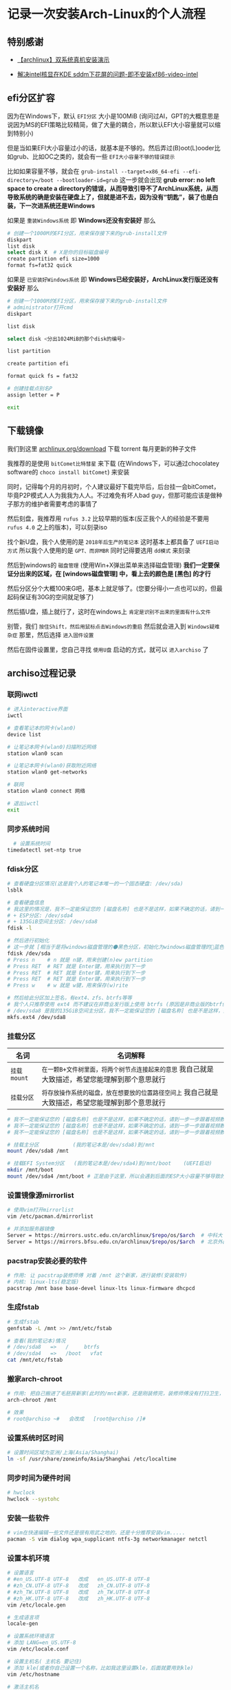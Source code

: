 * 记录一次安装Arch-Linux的个人流程

** 特别感谢

- [[https://www.bilibili.com/video/BV1ag411K725][【archlinux】双系统真机安装演示]]

- [[https://arch.icekylin.online/guide/rookie/graphic-driver#intel-%E6%A0%B8%E8%8A%AF%E6%98%BE%E5%8D%A1][解决intel核显在KDE sddm下花屏的问题-即不安装xf86-video-intel]]

** efi分区扩容

因为在Windows下，默认 ~EFI分区~ 大小是100MiB (询问过AI，GPT的大概意思是说因为MS的EFI策略比较精简，做了大量的耦合，所以默认EFI大小容量就可以缩到特别小)

但是当如果EFI大小容量过小的话，就基本是不够的。然后弄过(B)oot(L)ooder比如grub、比如OC之类的，就会有一些 ~EFI大小容量不够的错误提示~

比如如果容量不够，就会在 ~grub-install --target=x86_64-efi --efi-directory=/boot --bootloader-id=grub~ 这一步就会出现 *grub error: no left space to create a directory的错误，从而导致引导不了ArchLinux系统，从而导致系统的确是安装在硬盘上了，但就是进不去，因为没有“钥匙”，装了也是白装，下一次进系统还是Windows* 

如果是 ~重装Windows系统~ 即 *Windows还没有安装好* 那么

#+begin_src sh
  # 创建一个1000M的EFI分区，用来保存接下来的grub-install文件
  diskpart
  list disk
  select disk X  # X是你的目标磁盘编号
  create partition efi size=1000
  format fs=fat32 quick  
#+end_src

如果是 ~已安装好Windows系统~ 即 *Windows已经安装好，ArchLinux发行版还没有安装好* 那么

#+begin_src sh
  # 创建一个1000M的EFI分区，用来保存接下来的grub-install文件
  # administrator打开cmd  
  diskpart

  list disk

  select disk <分出1024MiB的那个disk的编号>

  list partition

  create partition efi

  format quick fs = fat32

  # 创建挂载点别名P
  assign letter = P

  exit  
    
#+end_src

** 下载镜像

我们到这里 [[https://archlinux.org/download/][archlinux.org/download]] 下载 torrent 每月更新的种子文件

我推荐的是使用 ~bitComet比特彗星~ 来下载 (在Windows下，可以通过chocolatey software的 ~choco install bitComet~) 来安装

同时，记得每个月的月初时，个人建议最好下载完毕后，后台挂一会bitComet，毕竟P2P模式人人为我我为人人。不过难免有坏人bad guy，但那可能应该是做种子那方的维护者需要考虑的事情了

然后刻盘，我推荐用 ~rufus 3.2~ 比较早期的版本(反正我个人的经验是不要用 ~rufus 4.0~ 之上的版本)，可以刻录iso

找个新U盘，我个人使用的是 ~2018年后生产的笔记本~ 这时基本上都具备了 ~UEFI启动方式~ 所以我个人使用的是 ~GPT、而非MBR~ 同时记得要选用 ~dd模式~ 来刻录

然后到windows的 ~磁盘管理~ (使用Win+X弹出菜单来选择磁盘管理) *我们一定要保证分出来的区域，在 [windows磁盘管理] 中，看上去的颜色是 [黑色] 的才行*

然后分区分个大概100来G吧，基本上就足够了。(您要分得小一点也可以的，但最起码保证有30G的空间就足够了)

然后插U盘，插上就行了，这时在windows上 ~肯定是识别不出来的里面有什么文件~

别管，我们 ~按住Shift，然后用鼠标点击Windows的重启~ 然后就会进入到 ~Windows疑难杂症~ 那里，然后选择 ~进入固件设置~

然后在固件设置里，您自己寻找 ~使用U盘~ 启动的方式，就可以 ~进入archiso~ 了

** archiso过程记录

*** 联网iwctl

#+begin_src sh  
  # 进入interactive界面
  iwctl

  # 查看笔记本的网卡(wlan0)
  device list

  # 让笔记本网卡(wlan0)扫描附近网络
  station wlan0 scan

  # 让笔记本网卡(wlan0)获取附近网络
  station wlan0 get-networks

  # 联网
  station wlan0 connect 网络

  # 退出iwctl
  exit    
#+end_src

*** 同步系统时间

#+begin_src sh
  # 设置系统时间
timedatectl set-ntp true
#+end_src


*** fdisk分区

#+begin_src sh  
  # 查看硬盘分区情况(这是我个人的笔记本唯一的一个固态硬盘: /dev/sda)
  lsblk

  # 查看硬盘信息
  # 我这里的情况是，我不一定能保证您的 [磁盘名称] 也是不是这样，如果不确定的话，请到一步一步跟着视频教程来 https://www.bilibili.com/video/BV1ag411K725
  # + ESP分区: /dev/sda4
  # + 135GiB空间主分区: /dev/sda8
  fdisk -l

  # 然后进行初始化
  # 这一步就 [相当于是将windows磁盘管理的⚫黑色分区，初始化为windows磁盘管理的🔵蓝色分区，我自己就是大致描述，希望您能理解到那个意思就行]
  fdisk /dev/sda
  # Press n    # n 就是 n键，用来创建(n)ew partition
  # Press RET  # RET 就是 Enter键，用来执行到下一步
  # Press RET  # RET 就是 Enter键，用来执行到下一步
  # Press RET  # RET 就是 Enter键，用来执行到下一步
  # Press w    # w 就是 w键，用来保存(w)rite

  # 然后给此分区加上签名，有ext4、zfs、btrfs等等
  # 我个人只推荐使用 ext4 而不建议在非商业发行版上使用 btrfs (原因是非商业版的btrfs炸了没得修，个人不会修btrfs就这样)
  # /dev/sda8 是我的135GiB空间主分区，我不一定能保证您的 [磁盘名称] 也是不是这样，如果不确定的话，请到一步一步跟着视频教程来 https://www.bilibili.com/video/BV1ag411K725
  mkfs.ext4 /dev/sda8
#+end_src


*** 挂载分区

| 名词        | 名词解释                                                                              |
|-------------+--------------------------------------------------------------------------------------|
| ~挂载mount~ | ~在一颗B+文件树里面，将两个树节点连接起来的意思~ 我自己就是大致描述，希望您能理解到那个意思就行  |
| ~挂载分区~   | ~将存放操作系统的磁盘，放在想要放的位置路径空间上~ 我自己就是大致描述，希望您能理解到那个意思就行 |

#+begin_src sh  
  # 我不一定能保证您的 [磁盘名称] 也是不是这样，如果不确定的话，请到一步一步跟着视频教程来 https://www.bilibili.com/video/BV1ag411K725  
  # 我不一定能保证您的 [磁盘名称] 也是不是这样，如果不确定的话，请到一步一步跟着视频教程来 https://www.bilibili.com/video/BV1ag411K725
  # 我不一定能保证您的 [磁盘名称] 也是不是这样，如果不确定的话，请到一步一步跟着视频教程来 https://www.bilibili.com/video/BV1ag411K725

  # 挂载主分区           (我的笔记本是/dev/sda8)到/mnt
  mount /dev/sda8 /mnt

  # 挂载EFI System分区   (我的笔记本是/dev/sda4)到/mnt/boot	(UEFI启动)
  mkdir /mnt/boot
  mount /dev/sda4 /mnt/boot	# 正是由于这里，所以会遇到后面的ESP大小容量不够导致的一个小问题: grub error: no left space to create a directory.
#+end_src


*** 设置镜像源mirrorlist

#+begin_src sh  
  # 使用vim打开mirrorlist
  vim /etc/pacman.d/mirrorlist

  # 并添加服务器镜像
  Server = https://mirrors.ustc.edu.cn/archlinux/$repo/os/$arch  # 中科大
  Server = https://mirrors.bfsu.edu.cn/archlinux/$repo/os/$arch  # 北京外国语大学(广度优先搜索大学，梗来自清华源4月1日愚人节)
#+end_src


*** pacstrap安装必要的软件

#+begin_src sh
  # 作用: 让 pacstrap装修师傅 对着 /mnt 这个新家，进行装修(安装软件)
  # 内核: linux-lts(稳定版)
  pacstrap /mnt base base-devel linux-lts linux-firmware dhcpcd
#+end_src


*** 生成fstab

#+begin_src sh  
  # 生成fstab
  genfstab -L /mnt >> /mnt/etc/fstab

  # 查看(我的笔记本)情况
  # /dev/sda8   =>   /	   btrfs
  # /dev/sda4   =>   /boot   vfat
  cat /mnt/etc/fstab
#+end_src


*** 搬家arch-chroot

#+begin_src sh  
  # 作用: 把自己搬进了毛胚房新家(此时的/mnt新家，还是刚装修完，装修师傅没有打扫卫生，自己的行李还没放置进去)
  arch-chroot /mnt

  # 效果
  # root@archiso ~#   会改成   [root@archiso /]#
#+end_src


*** 设置系统时区时间

#+begin_src sh  
  # 设置时间区域为亚洲/上海(Asia/Shanghai)
  ln -sf /usr/share/zoneinfo/Asia/Shanghai /etc/localtime
#+end_src


*** 同步时间为硬件时间

#+begin_src sh  
  # hwclock  
  hwclock --systohc
#+end_src


*** 安装一些软件

#+begin_src sh  
  # vim在快速编辑一些文件还是很有用武之地的，还是十分推荐安装vim.....
  pacman -S vim dialog wpa_supplicant ntfs-3g networkmanager netctl
#+end_src


*** 设置本机环境

#+begin_src sh
# 设置语言
# #en_US.UTF-8 UTF-8   改成   en_US.UTF-8 UTF-8
# #zh_CN.UTF-8 UTF-8   改成   zh_CN.UTF-8 UTF-8
# #zh_TW.UTF-8 UTF-8   改成   zh_TW.UTF-8 UTF-8
# #zh_HK.UTF-8 UTF-8   改成   zh_HK.UTF-8 UTF-8
vim /etc/locale.gen

# 生成语言项
locale-gen

# 设置系统环境语言
# 添加 LANG=en_US.UTF-8
vim /etc/locale.conf

# 设置主机名( 主机名 要记住)
# 添加 kle(或者你自己设置一个名称，比如我这里设置kle，后面就要用到kle)
vim /etc/hostname

# 激活主机名
# 127.0.0.1 localhost
# ::1 localhost
# 127.0.1.1 kle.localdomain kle  (kle是我自己的 [主机名])
vim /etc/hosts

# 设置root密码
passwd
#+end_src


*** 设置(B)oot(L)oader

#+begin_src sh
  # 不弄会怎样？那就没有 “钥匙”
  # 导致导致系统的确是安装在硬盘上了，但就是进不去，因为没有 “钥匙”
  # 装了也是白装，下一次进系统还是Windows (即使您进入了bios固件设置，仍然只会找到windows的引导文件)
  # bootloader作用: 通过BL这类程序，来让硬件驱动软件起来，让软件跑起来(这里的软件指的是操作系统)

  # 安装os-prober，为了安装让archlinux与windows10双系统共存
  # 与时俱进: 好像说不用装这个了，但为了以防万一还是装上吧！
  pacman -S os-prober ntfs-3g
  pacman -S grub efibootmgr

  # 使用grub，从而在/boot下，生成名为grub的引导文件
  grub-install --target=x86_64-efi --efi-directory=/boot --bootloader-id=grub

  # grub-mkconfig 输出生成grub配置文件(此时环境: U盘里面，所以应该是只有 [archlinux] 该 “软件” (这里的软件指的是操作系统))
  cd /boot && mkdir grub
  cd ../
  grub-mkconfig -o /boot/grub/grub.cfg
#+end_src


*** 准备拔U盘

#+begin_src sh
  exit
  # 效果
  # [root@archiso /]#   会改成   root@archiso ~#

  # 重启，黑屏了就拔u盘，防止二次进入archiso(这得看主板那时的设置)  
  reboot

  # 备注
  # + 如果您出先了 "watchdog did not stop" 的提示，最好等待个10来分钟左右，不要拔U盘，等待了10分钟之后直接硬件关机然后再拔U盘不然装不上的，如果出现了并强行拔下来的话需要重装从这句话之上面的每一步。
  # + 反正我自己2024年4月份安装的时候，在我自己这台笔记本上是这样的
  # + 但是现在2024年10月1日的镜像不用等了，直接当电脑黑屏就能直接拔U盘了。

  # OK
  # + 如果您拔了U盘之后，一般来说就会进入到 [全新安装好的ArchLinux了]
  # + 然后我们在tty上登陆
  # + 输入 "root" 字符
  # + 输入 "您刚刚您自己设置过的密码" (密码不会回显的)
#+end_src

** 已安装好archlinux后的本机设置
*** 联网

#+begin_src sh
  # 网络连接
  # 首先，无论有线无线网络连接，都必须先开启服务
  systemctl enable NetworkManager
  systemctl start NetworkManager
  
  # 如果机器是有线网线连接: 就已经连上网了
  # 如果机器是无线连接: 必须进行下面的步骤

  # 无线联网(如果是有线的话，在开启上面的服务后就可以直接联网了)
  nmcli dev wifi list
  nmcli dev wifi connect "网络名" password "密码"
#+end_src

*** 设置SWAP交换分区

#+begin_src sh

  # 设置SWAP分区
  # 有人评价说，对于SWAP分区大小的最佳选择，是 [SWAP大小 🟰 真实内存大小 ➗ 2]，不过个人认为见仁见智，我个人笔记本内存共有8G，仅设置了2G的SWAP分区
  
  # 这里在 "/" 目录下，设置了2G(2048M)大小的SWAP分区
  dd if=/dev/zero of=/swapfile bs=1M count=2048 status=progress
  chmod 600 /swapfile
  mkswap /swapfile
  swapon /swapfile

  # 手搓一下fstab，来开启SWAP
  vim /etc/fstab

  # 使用vim来添加下面的文本
  /swapfile     none    swap      defaults                0 0
#+end_src


*** 创建日常使用的用户，而不是root用户

#+begin_src sh
   # 我的日用用户名是: kle
   useradd -m -G wheel kle

   # 然后第1次输入 日用用户名的密码
   # 然后第2次输入 日用用户名的密码
   passwd 日用用户名

   # 安装sudo
   pacman -S sudo
   
   # 编辑器设置，将vi映射成了vim，同时也是为了用visudo
   # 如果不想映射的话，执行 sudo vim /etc/sudoers 也是可以的
   ln -s /usr/bin/vim /usr/bin/vi
   
   # 编辑进行下面的修改
   visudo
   #%wheel ALL=(ALL:ALL) ALL   改成   %wheel ALL=(ALL:ALL) ALL
   
   # 切换到日用用户名，并且通过su，来给予root权限 (我自己的日用用户名是: kle)
   su kle  
#+end_src

*** 安装桌面环境DE

#+begin_src sh
  # 开启一些可用仓库源
  # #[multilib]                         改成   [multilib]
  # #include=/etc/pacman.d/mirrorlist   改成   include=/etc/pacman.d/mirrorlist
  #                                     改成   [archlinuxcn]					
  #                                     改成   Server = https://repo.archlinuxcn.org/$arch
  sudo vim /etc/pacman.conf

  # 强制开滚，保持与镜像源的同步
  sudo pacman -Syy

  # archlinuxcn的密钥环
  # + 好像是因为人手不够，删除了一个master key
  # + 导致fc教授的可信程度设置到marginal trust导致的
  # + 现在手动要信任sudo pacman -Syy后存在机器本地的fc教授farseerfc的密钥
  sudo pacman-key --lsign-key "farseerfc@archlinux.org"
  # 这一步的钩子函数运行时间，较长，因为它要给所有本地的包加上刚导入的fc教授的签名，静静等待就好。
  sudo pacman -S archlinuxcn-keyring

  # 显卡驱动
  # 推荐资料: https://wiki.archlinuxcn.org/wiki/Xorg#%E5%AE%89%E8%A3%85
  # + 比如在我个人的笔记本上，不要安装这个xf86-intel-video，否则将会导致sddm登录界面花屏闪烁
  # + 导致永远无法通过sddm切换其余的桌面环境(但是盲输密码是可以登录KDE plasma on Wayland的)
  # + 不安装xf86-video-intel时，会默认使用自带的Xorg的modesetting。
  # + mesa是OpenGL此驱动
  sudo pacman -S mesa

  # 安装界面美观、且配置现代的KDE(同时使用SDDM桌面管理器)
  sudo pacman -S xorg plasma kde-applications sddm network-manager-applet
  # + 然后一直RET(Enter)下去就行了，按个大概10来次都确定就行了
  # + 因为 https://www.bilibili.com/video/BV1ag411K725 视频教程也是全部确定的


  
  # 在约半小时后的下载并安装完毕之后，打开桌面管理器sddm
  sudo sytemctl enable sddm

  # 关闭一些服务
  sudo systemctl disable netctl

  # 开启网络服务，从而可以在下一次的每次进系统都能使用联网功能
  sudo systemctl enable NetworkManager  
#+end_src


*** 安装中文字体

#+begin_src sh
  # 安装中文字体
  sudo pacman -S wqy-microhei wqy-microhei-lite wqy-bitmapfont wqy-zenhei ttf-arphic-ukai ttf-arphic-uming adobe-source-han-sans-cn-fonts noto-fonts-cjk
#+end_src


*** 重新设置本机语言

#+begin_src sh  
  # 重新设置本机语言
  sudo vim /etc/locale.conf
  # #LANG=en_US.UTF-8   改成   LANG=zh_CN.UTF-8
#+end_src


*** 太美丽啦KDE

#+begin_src sh
sudo reboot
#+end_src


** 一些也许有用的软件

*** 中文输入法fcitx5

#+begin_src sh
  # 安装fcitx5全家桶
  # + fcitx5-im  本体
  # + fcitx5-chinese-addons 输入中文附加项
  # + fcitx5-material-color Material主题色  
  sudo pacman -S fcitx5-im fcitx5-chinese-addons fcitx5-material-color

  # 在相应的图形环境之下的软件的IM软件，均可使用fcitx5全家桶。比如我想在spectacle(KDE的截图工具，属于QT_IM_MODULE)输入中文，于是就设置QT_IM_MODULE=fcitx
  #       改成      GTK_IM_MODULE=fcitx
  #       改成      QT_IM_MODULE=fcitx
  #       改成      XMODIFIERS=@im=fcitx
  #       改成      SDL_IM_MODULE=fcitx
  sudo vim /etc/environment

  # 在KDE下，需要到 [系统设置 > 键盘 > 虚拟键盘 > 选择 "Fcitx5" (而不是 "Fcitx5 Wayland启动器(实.."))]
  # 从而来让KDE桌面环境，识别出fcitx5。从而自己在send-key时，能发C-SPC到KDE on Wayland上，进行切换输入法  
#+end_src


*** 电池充电阈值(可选)

#+begin_src sh
  # 电池充电阈值
  # + 此功能的开启，不依赖任何系统，具体需要看厂商的硬件支持
  # + 可到笔记本的相应门户网站上查询手册查看是否有这一功能
  # + 比如早期一点点的一些TP笔记本，支持充电到60%或充电到80%这2个固定的值
  # + 比如一些ASUS笔记本，支持60%到100%的80个固定的值(这我自己真的没想到支持怎么这么好？)

  # 安装电池充电阈值
  sudo pacman -S tlp

  # 停止现有的电池充电阈值服务
  sudo systemctl disable tlp
  sudo systemctl stop tlp

  # 我自己这里是当充电少于75%就开始充电，充电到80%就停下。
  sudo vim /etc/tlp.conf
  # #START_CHARGE_THRESH_BAT0=75   改成   START_CHARGE_THRESH_BAT0=75
  # #STOP_CHARGE_THRESH_BAT0=80    改成   STOP_CHARGE_THRESH_BAT0=80

  # 开启最新的电池充电阈值服务
  sudo systemctl enable tlp  
#+end_src

*** X与Wayland(可选)

| 桌面服务器(桌面协议) | 据我个人所知的DE                                                                       | 据我个人所知的WM       |
|--------------------+--------------------------------------------------------------------------------------+----------------------|
| X                  | 最稳定的桌面服务器，2024年有开发者 ~Enrico Weigelt~ 一人之力提交数占到了 83%                | i3wm、dwm, etc.      |
| Wayland            | 流行度很高的桌面服务器，说是Wayland重新实现并抽象了X桌面协议，并实现了X没有的功能比如 “倍数缩放” | Hyprland、NIRI, etc. |
| XWayland           | X 与 Wayland 之间的桥梁，从而在Wayland下运行只遵循X桌面协议的软件，比如 alacritty           | N/A                  |

所以，要在Wayland下运行只遵循X桌面协议的软件，比如在Wayland下运行alacritty的话，就需要这样
#+begin_src sh
  # 要在Wayland下运行只遵循X桌面协议的软件，比如在Wayland下运行alacritty的话，就需要这样  
  sudo vim /etc/environment

  # alacritty
  #      改成      WINIT_UNIX_BACKEND=x11 alacritty

  # kitty
  #      改成      WINIT_UNIX_BACKEND=x11 kitty  
#+end_src


*** 字体补丁(可选)

这里的字体补丁，专门指为 ~Nerd Font~ 字体打上 ~fontforge~ 补丁，fontforge脚本(字体补丁)，的实现来自于 [[https://github.com/ryanoasis][nf字体作者: ryanoasis]]

我自己使用的是，从nf字体作者ryanoasis的仓库翻出来的一个字体，是 ~SourceCodePro字体 + NF图标~ 后的字体
#+begin_src sh
  # 安装fontforge
  sudo pacman -S fontforge  

  # 下载字体(原始名称: 'Sauce Code Pro Semibold Nerd Font Complete Mono.ttf')
  # https://github.com/colfwe/dotfiles/tree/main/res/fonts(仓库地址)

  # 下载fontforge脚本(字体补丁)
  # https://github.com/ryanoasis/nerd-fonts?tab=readme-ov-file#font-patcher(仓库地址的archive此处)

  # 打字体补丁(补丁后的名称: SauceCodeProNerdFontCompleteMonoNerdFont-SemiBold.ttf)
  # fontforge --script ./font-patcher --complete 'Sauce Code Pro Semibold Nerd Font Complete Mono.ttf'

  # 安装字体
  mkdir -p ~/.local/share/fonts/
  mv SauceCodeProNerdFontCompleteMonoNerdFont-SemiBold.ttf ~/.local/share/fonts/
  sudo fc-cache -f
#+end_src


*** 包降级软件(可选)

提供命令行TUI界面，用来进行在某次pacman -Syu后，降级某个特定软件包

#+begin_src sh
  # 提供命令行TUI界面，用来进行在某次pacman -Syu后，降级某个特定软件包
  sudo pacman -S downgrade
#+end_src

